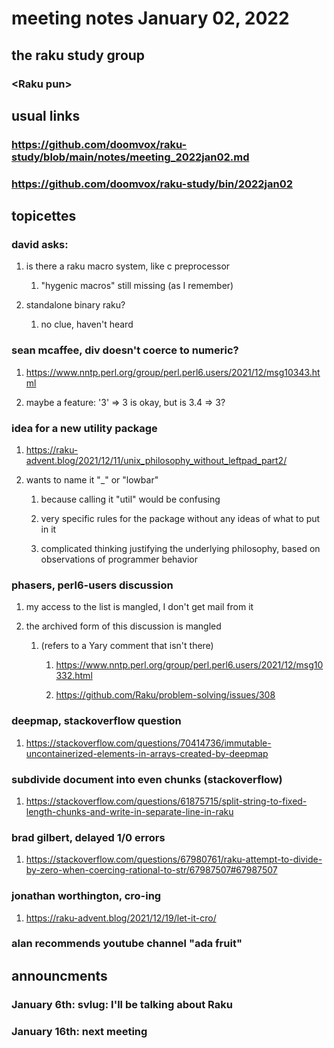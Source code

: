 * meeting notes January 02, 2022
** the raku study group
*** <Raku pun>

** usual links
*** https://github.com/doomvox/raku-study/blob/main/notes/meeting_2022jan02.md 
*** https://github.com/doomvox/raku-study/bin/2022jan02

** topicettes

*** david asks:
**** is there a raku macro system, like c preprocessor
***** "hygenic macros" still missing (as I remember)
**** standalone binary raku?
***** no clue, haven't heard

*** sean mcaffee, div doesn't coerce to numeric?
**** https://www.nntp.perl.org/group/perl.perl6.users/2021/12/msg10343.html
**** maybe a feature: '3' => 3 is okay, but is 3.4 => 3?

*** idea for a new utility package
**** https://raku-advent.blog/2021/12/11/unix_philosophy_without_leftpad_part2/
**** wants to name it "_" or "lowbar" 
***** because calling it "util" would be confusing
***** very specific rules for the package without any ideas of what to put in it
***** complicated thinking justifying the underlying philosophy, based on observations of programmer behavior

*** phasers, perl6-users discussion
**** my access to the list is mangled, I don't get mail from it 
**** the archived form of this discussion is mangled 
***** (refers to a Yary comment that isn't there)
****** https://www.nntp.perl.org/group/perl.perl6.users/2021/12/msg10332.html
****** https://github.com/Raku/problem-solving/issues/308

*** deepmap, stackoverflow question
**** https://stackoverflow.com/questions/70414736/immutable-uncontainerized-elements-in-arrays-created-by-deepmap

*** subdivide document into even chunks (stackoverflow)
**** https://stackoverflow.com/questions/61875715/split-string-to-fixed-length-chunks-and-write-in-separate-line-in-raku

*** brad gilbert, delayed 1/0 errors
**** https://stackoverflow.com/questions/67980761/raku-attempt-to-divide-by-zero-when-coercing-rational-to-str/67987507#67987507

*** jonathan worthington, cro-ing
**** https://raku-advent.blog/2021/12/19/let-it-cro/

*** alan recommends youtube channel "ada fruit"


** announcments 
*** January 6th: svlug: I'll be talking about Raku
*** January 16th: next meeting
